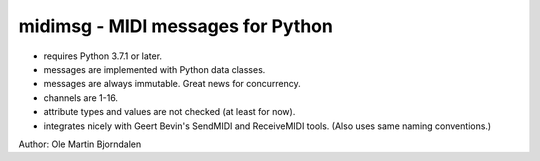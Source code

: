 midimsg - MIDI messages for Python
==================================

* requires Python 3.7.1 or later.
* messages are implemented with Python data classes.
* messages are always immutable. Great news for concurrency.
* channels are 1-16.
* attribute types and values are not checked (at least for now).
* integrates nicely with Geert Bevin's SendMIDI and ReceiveMIDI
  tools. (Also uses same naming conventions.)

Author: Ole Martin Bjorndalen
